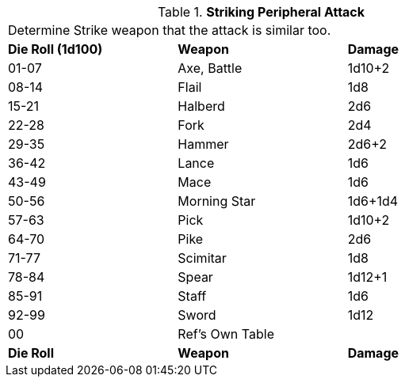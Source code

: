 // Table 5.12 Strike Weapon Type
.*Striking Peripheral Attack*
[width="75%",cols="^,<,<"]
|===
3+<|Determine Strike weapon that the attack is similar too. 
s|Die Roll (1d100)
s|Weapon
s|Damage 

|01-07
|Axe, Battle
|1d10+2

|08-14
|Flail
|1d8

|15-21
|Halberd
|2d6

|22-28
|Fork
|2d4

|29-35
|Hammer
|2d6+2

|36-42
|Lance
|1d6

|43-49
|Mace
|1d6

|50-56
|Morning Star
|1d6+1d4

|57-63
|Pick
|1d10+2

|64-70
|Pike
|2d6

|71-77
|Scimitar
|1d8

|78-84
|Spear
|1d12+1

|85-91
|Staff
|1d6

|92-99
|Sword
|1d12

|00
|Ref's Own Table
|

s|Die Roll
s|Weapon
s|Damage 
|===
